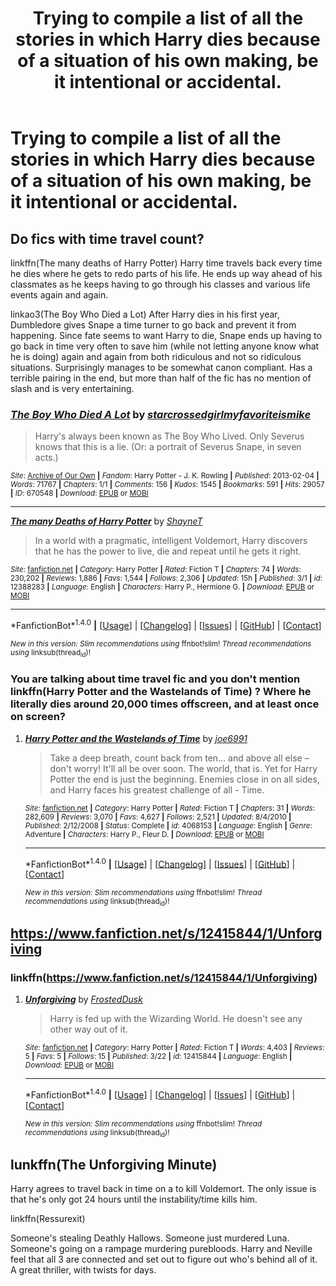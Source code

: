 #+TITLE: Trying to compile a list of all the stories in which Harry dies because of a situation of his own making, be it intentional or accidental.

* Trying to compile a list of all the stories in which Harry dies because of a situation of his own making, be it intentional or accidental.
:PROPERTIES:
:Author: Sefera17
:Score: 8
:DateUnix: 1496552283.0
:DateShort: 2017-Jun-04
:END:

** Do fics with time travel count?

linkffn(The many deaths of Harry Potter) Harry time travels back every time he dies where he gets to redo parts of his life. He ends up way ahead of his classmates as he keeps having to go through his classes and various life events again and again.

linkao3(The Boy Who Died a Lot) After Harry dies in his first year, Dumbledore gives Snape a time turner to go back and prevent it from happening. Since fate seems to want Harry to die, Snape ends up having to go back in time very often to save him (while not letting anyone know what he is doing) again and again from both ridiculous and not so ridiculous situations. Surprisingly manages to be somewhat canon compliant. Has a terrible pairing in the end, but more than half of the fic has no mention of slash and is very entertaining.
:PROPERTIES:
:Author: dehue
:Score: 5
:DateUnix: 1496555417.0
:DateShort: 2017-Jun-04
:END:

*** [[http://archiveofourown.org/works/670548][*/The Boy Who Died A Lot/*]] by [[http://www.archiveofourown.org/users/starcrossedgirl/pseuds/starcrossedgirl/users/myfavoriteismike/pseuds/myfavoriteismike][/starcrossedgirlmyfavoriteismike/]]

#+begin_quote
  Harry's always been known as The Boy Who Lived. Only Severus knows that this is a lie. (Or: a portrait of Severus Snape, in seven acts.)
#+end_quote

^{/Site/: [[http://www.archiveofourown.org/][Archive of Our Own]] *|* /Fandom/: Harry Potter - J. K. Rowling *|* /Published/: 2013-02-04 *|* /Words/: 71767 *|* /Chapters/: 1/1 *|* /Comments/: 156 *|* /Kudos/: 1545 *|* /Bookmarks/: 591 *|* /Hits/: 29057 *|* /ID/: 670548 *|* /Download/: [[http://archiveofourown.org/downloads/st/starcrossedgirl/670548/The%20Boy%20Who%20Died%20A%20Lot.epub?updated_at=1488598257][EPUB]] or [[http://archiveofourown.org/downloads/st/starcrossedgirl/670548/The%20Boy%20Who%20Died%20A%20Lot.mobi?updated_at=1488598257][MOBI]]}

--------------

[[http://www.fanfiction.net/s/12388283/1/][*/The many Deaths of Harry Potter/*]] by [[https://www.fanfiction.net/u/1541014/ShayneT][/ShayneT/]]

#+begin_quote
  In a world with a pragmatic, intelligent Voldemort, Harry discovers that he has the power to live, die and repeat until he gets it right.
#+end_quote

^{/Site/: [[http://www.fanfiction.net/][fanfiction.net]] *|* /Category/: Harry Potter *|* /Rated/: Fiction T *|* /Chapters/: 74 *|* /Words/: 230,202 *|* /Reviews/: 1,886 *|* /Favs/: 1,544 *|* /Follows/: 2,306 *|* /Updated/: 15h *|* /Published/: 3/1 *|* /id/: 12388283 *|* /Language/: English *|* /Characters/: Harry P., Hermione G. *|* /Download/: [[http://www.ff2ebook.com/old/ffn-bot/index.php?id=12388283&source=ff&filetype=epub][EPUB]] or [[http://www.ff2ebook.com/old/ffn-bot/index.php?id=12388283&source=ff&filetype=mobi][MOBI]]}

--------------

*FanfictionBot*^{1.4.0} *|* [[[https://github.com/tusing/reddit-ffn-bot/wiki/Usage][Usage]]] | [[[https://github.com/tusing/reddit-ffn-bot/wiki/Changelog][Changelog]]] | [[[https://github.com/tusing/reddit-ffn-bot/issues/][Issues]]] | [[[https://github.com/tusing/reddit-ffn-bot/][GitHub]]] | [[[https://www.reddit.com/message/compose?to=tusing][Contact]]]

^{/New in this version: Slim recommendations using/ ffnbot!slim! /Thread recommendations using/ linksub(thread_id)!}
:PROPERTIES:
:Author: FanfictionBot
:Score: 3
:DateUnix: 1496555431.0
:DateShort: 2017-Jun-04
:END:


*** You are talking about time travel fic and you don't mention linkffn(Harry Potter and the Wastelands of Time) ? Where he literally dies around 20,000 times offscreen, and at least once on screen?
:PROPERTIES:
:Author: Dorgamund
:Score: 1
:DateUnix: 1496581407.0
:DateShort: 2017-Jun-04
:END:

**** [[http://www.fanfiction.net/s/4068153/1/][*/Harry Potter and the Wastelands of Time/*]] by [[https://www.fanfiction.net/u/557425/joe6991][/joe6991/]]

#+begin_quote
  Take a deep breath, count back from ten... and above all else -- don't worry! It'll all be over soon. The world, that is. Yet for Harry Potter the end is just the beginning. Enemies close in on all sides, and Harry faces his greatest challenge of all - Time.
#+end_quote

^{/Site/: [[http://www.fanfiction.net/][fanfiction.net]] *|* /Category/: Harry Potter *|* /Rated/: Fiction T *|* /Chapters/: 31 *|* /Words/: 282,609 *|* /Reviews/: 3,070 *|* /Favs/: 4,627 *|* /Follows/: 2,521 *|* /Updated/: 8/4/2010 *|* /Published/: 2/12/2008 *|* /Status/: Complete *|* /id/: 4068153 *|* /Language/: English *|* /Genre/: Adventure *|* /Characters/: Harry P., Fleur D. *|* /Download/: [[http://www.ff2ebook.com/old/ffn-bot/index.php?id=4068153&source=ff&filetype=epub][EPUB]] or [[http://www.ff2ebook.com/old/ffn-bot/index.php?id=4068153&source=ff&filetype=mobi][MOBI]]}

--------------

*FanfictionBot*^{1.4.0} *|* [[[https://github.com/tusing/reddit-ffn-bot/wiki/Usage][Usage]]] | [[[https://github.com/tusing/reddit-ffn-bot/wiki/Changelog][Changelog]]] | [[[https://github.com/tusing/reddit-ffn-bot/issues/][Issues]]] | [[[https://github.com/tusing/reddit-ffn-bot/][GitHub]]] | [[[https://www.reddit.com/message/compose?to=tusing][Contact]]]

^{/New in this version: Slim recommendations using/ ffnbot!slim! /Thread recommendations using/ linksub(thread_id)!}
:PROPERTIES:
:Author: FanfictionBot
:Score: 1
:DateUnix: 1496581423.0
:DateShort: 2017-Jun-04
:END:


** [[https://www.fanfiction.net/s/12415844/1/Unforgiving]]
:PROPERTIES:
:Author: Sefera17
:Score: 3
:DateUnix: 1496552428.0
:DateShort: 2017-Jun-04
:END:

*** linkffn([[https://www.fanfiction.net/s/12415844/1/Unforgiving]])
:PROPERTIES:
:Author: aaronhowser1
:Score: 4
:DateUnix: 1496554543.0
:DateShort: 2017-Jun-04
:END:

**** [[http://www.fanfiction.net/s/12415844/1/][*/Unforgiving/*]] by [[https://www.fanfiction.net/u/7219660/FrostedDusk][/FrostedDusk/]]

#+begin_quote
  Harry is fed up with the Wizarding World. He doesn't see any other way out of it.
#+end_quote

^{/Site/: [[http://www.fanfiction.net/][fanfiction.net]] *|* /Category/: Harry Potter *|* /Rated/: Fiction T *|* /Words/: 4,403 *|* /Reviews/: 5 *|* /Favs/: 5 *|* /Follows/: 15 *|* /Published/: 3/22 *|* /id/: 12415844 *|* /Language/: English *|* /Download/: [[http://www.ff2ebook.com/old/ffn-bot/index.php?id=12415844&source=ff&filetype=epub][EPUB]] or [[http://www.ff2ebook.com/old/ffn-bot/index.php?id=12415844&source=ff&filetype=mobi][MOBI]]}

--------------

*FanfictionBot*^{1.4.0} *|* [[[https://github.com/tusing/reddit-ffn-bot/wiki/Usage][Usage]]] | [[[https://github.com/tusing/reddit-ffn-bot/wiki/Changelog][Changelog]]] | [[[https://github.com/tusing/reddit-ffn-bot/issues/][Issues]]] | [[[https://github.com/tusing/reddit-ffn-bot/][GitHub]]] | [[[https://www.reddit.com/message/compose?to=tusing][Contact]]]

^{/New in this version: Slim recommendations using/ ffnbot!slim! /Thread recommendations using/ linksub(thread_id)!}
:PROPERTIES:
:Author: FanfictionBot
:Score: 2
:DateUnix: 1496554553.0
:DateShort: 2017-Jun-04
:END:


** lunkffn(The Unforgiving Minute)

Harry agrees to travel back in time on a to kill Voldemort. The only issue is that he's only got 24 hours until the instability/time kills him.

linkffn(Ressurexit)

Someone's stealing Deathly Hallows. Someone just murdered Luna. Someone's going on a rampage murdering purebloods. Harry and Neville feel that all 3 are connected and set out to figure out who's behind all of it. A great thriller, with twists for days.
:PROPERTIES:
:Author: JoseElEntrenador
:Score: 1
:DateUnix: 1496589079.0
:DateShort: 2017-Jun-04
:END:
